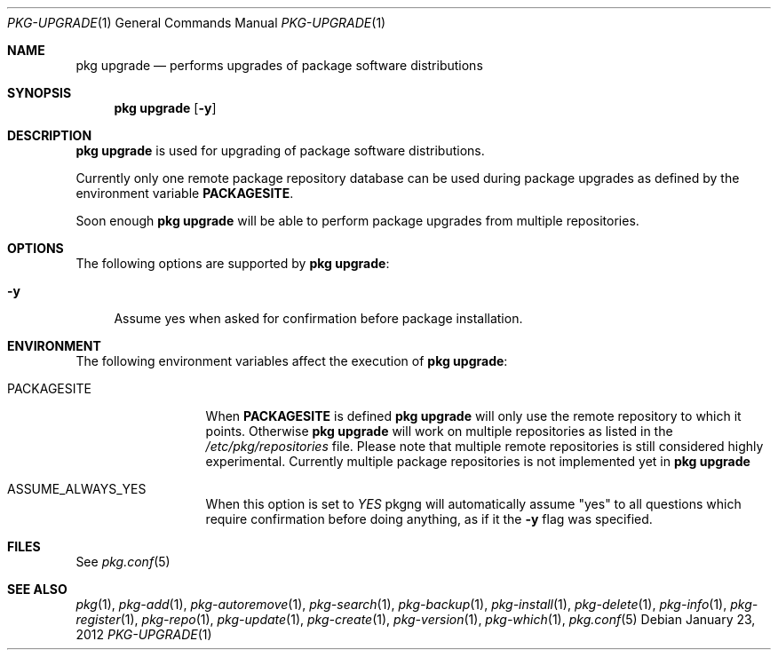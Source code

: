 .\"
.\" FreeBSD pkg - a next generation package for the installation and maintenance
.\" of non-core utilities.
.\"
.\" Redistribution and use in source and binary forms, with or without
.\" modification, are permitted provided that the following conditions
.\" are met:
.\" 1. Redistributions of source code must retain the above copyright
.\"    notice, this list of conditions and the following disclaimer.
.\" 2. Redistributions in binary form must reproduce the above copyright
.\"    notice, this list of conditions and the following disclaimer in the
.\"    documentation and/or other materials provided with the distribution.
.\"
.\"
.\"     @(#)pkg.1
.\" $FreeBSD$
.\"
.Dd January 23, 2012
.Dt PKG-UPGRADE 1
.Os
.Sh NAME
.Nm "pkg upgrade"
.Nd performs upgrades of package software distributions
.Sh SYNOPSIS
.Nm
.Op Fl y
.Sh DESCRIPTION
.Nm
is used for upgrading of package software distributions.
.Pp
Currently only one remote package repository database can be
used during package upgrades as defined by the environment variable
\fBPACKAGESITE\fP.
.Pp
Soon enough
.Nm
will be able to perform package upgrades from multiple repositories.
.Sh OPTIONS
The following options are supported by
.Nm :
.Bl -tag -width F1
.It Fl y
Assume yes when asked for confirmation before package installation.
.El
.Sh ENVIRONMENT
The following environment variables affect the execution of
.Nm :
.Bl -tag -width ".Ev PACKAGESITE"
.It Ev PACKAGESITE
When \fBPACKAGESITE\fP is defined
.Nm
will only use the remote repository to which it points. Otherwise
.Nm
will work on multiple repositories as listed in the
.Pa /etc/pkg/repositories
file. Please note that multiple remote repositories is still considered
highly experimental. Currently multiple package repositories is not
implemented yet in
.Nm
.It Ev ASSUME_ALWAYS_YES
When this option is set to
.Fa YES
pkgng will automatically assume "yes" to all questions
which require confirmation before doing anything, as if it
the
.Fl y
flag was specified.
.El
.Sh FILES
See
.Xr pkg.conf 5
.Sh SEE ALSO
.Xr pkg 1 ,
.Xr pkg-add 1 ,
.Xr pkg-autoremove 1 ,
.Xr pkg-search 1 ,
.Xr pkg-backup 1 ,
.Xr pkg-install 1 ,
.Xr pkg-delete 1 ,
.Xr pkg-info 1 ,
.Xr pkg-register 1 ,
.Xr pkg-repo 1 ,
.Xr pkg-update 1 ,
.Xr pkg-create 1 ,
.Xr pkg-version 1 ,
.Xr pkg-which 1 ,
.Xr pkg.conf 5
